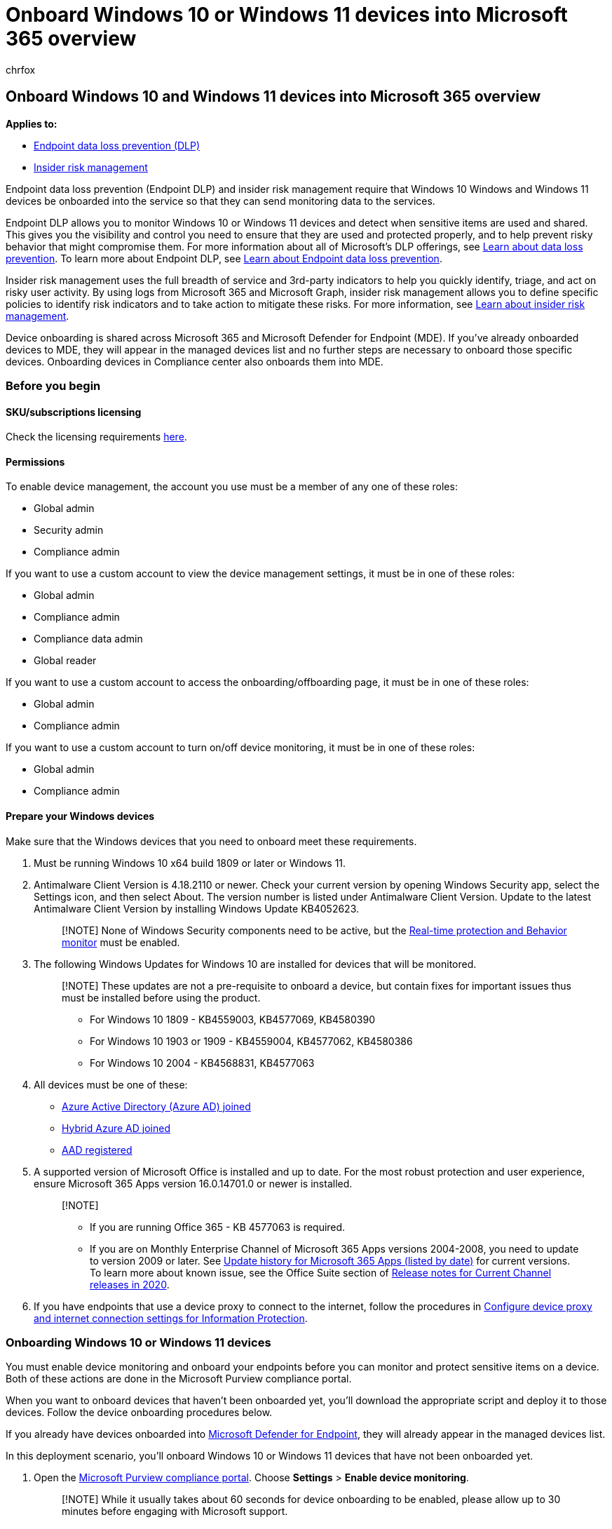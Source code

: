 = Onboard Windows 10 or Windows 11 devices into Microsoft 365 overview
:audience: ITPro
:author: chrfox
:description: Onboard Windows 10 and Windows 11 devices into Microsoft 365
:f1.keywords: ["CSH"]
:f1_keywords: ["ms.o365.cc.DLPLandingPage"]
:manager: laurawi
:ms.author: chrfox
:ms.collection: ["M365-security-compliance", "m365solution-mip", "m365initiative-compliance"]
:ms.date:
:ms.localizationpriority: high
:ms.service: O365-seccomp
:ms.topic: conceptual
:search.appverid: ["MET150"]

== Onboard Windows 10 and Windows 11 devices into Microsoft 365 overview

*Applies to:*

* xref:./endpoint-dlp-learn-about.adoc[Endpoint data loss prevention (DLP)]
* xref:insider-risk-management.adoc[Insider risk management]

Endpoint data loss prevention (Endpoint DLP) and insider risk management require that Windows 10 Windows and Windows 11 devices be onboarded into the service so that they can send monitoring data to the services.

Endpoint DLP allows you to monitor Windows 10 or Windows 11 devices and detect when sensitive items are used and shared.
This gives you the visibility and control you need to ensure that they are used and protected properly, and to help prevent risky behavior that might compromise them.
For more information about all of Microsoft's DLP offerings, see xref:dlp-learn-about-dlp.adoc[Learn about data loss prevention].
To learn more about Endpoint DLP, see xref:endpoint-dlp-learn-about.adoc[Learn about Endpoint data loss prevention].

Insider risk management uses the full breadth of service and 3rd-party indicators to help you quickly identify, triage, and act on risky user activity.
By using logs from Microsoft 365 and Microsoft Graph, insider risk management allows you to define specific policies to identify risk indicators and to take action to mitigate these risks.
For more information, see xref:insider-risk-management.adoc[Learn about insider risk management].

Device onboarding is shared across Microsoft 365 and Microsoft Defender for Endpoint (MDE).
If you've already onboarded devices to MDE, they will appear in the managed devices list and no further steps are necessary to onboard those specific devices.
Onboarding devices in Compliance center also onboards them into MDE.

=== Before you begin

==== SKU/subscriptions licensing

Check the licensing requirements link:/office365/servicedescriptions/microsoft-365-service-descriptions/microsoft-365-tenantlevel-services-licensing-guidance/microsoft-365-security-compliance-licensing-guidance#information-protection-data-loss-prevention-for-exchange-online-sharepoint-online-and-onedrive-for-business[here].

==== Permissions

To enable device management, the account you use must be a member of any one of these roles:

* Global admin
* Security admin
* Compliance admin

If you want to use a custom account to view the device management settings, it must be in one of these roles:

* Global admin
* Compliance admin
* Compliance data admin
* Global reader

If you want to use a custom account to access the onboarding/offboarding page, it must be in one of these roles:

* Global admin
* Compliance admin

If you want to use a custom account to turn on/off device monitoring, it must be in one of these roles:

* Global admin
* Compliance admin

==== Prepare your Windows devices

Make sure that the Windows devices that you need to onboard meet these requirements.

. Must be running Windows 10 x64 build 1809 or later or Windows 11.
. Antimalware Client Version is 4.18.2110 or newer.
Check your current version by opening Windows Security app, select the Settings icon, and then select About.
The version number is listed under Antimalware Client Version.
Update to the latest Antimalware Client Version by installing Windows Update KB4052623.
+
____
[!NOTE] None of Windows Security components need to be active, but the link:/windows/security/threat-protection/microsoft-defender-antivirus/configure-real-time-protection-microsoft-defender-antivirus[Real-time protection and Behavior monitor] must be enabled.
____

. The following Windows Updates for Windows 10 are installed for devices that will be monitored.
+
____
[!NOTE] These updates are not a pre-requisite to onboard a device, but contain fixes for important issues thus must be installed before using the product.

* For Windows 10 1809 - KB4559003, KB4577069, KB4580390
* For Windows 10 1903 or 1909 - KB4559004, KB4577062, KB4580386
* For Windows 10 2004 - KB4568831, KB4577063
____

. All devices must be one of these:
 ** link:/azure/active-directory/devices/concept-azure-ad-join[Azure Active Directory (Azure AD) joined]
 ** link:/azure/active-directory/devices/concept-azure-ad-join-hybrid[Hybrid Azure AD joined]
 ** link:/azure/active-directory/user-help/user-help-register-device-on-network[AAD registered]
. A supported version of Microsoft Office is installed and up to date.
For the most robust protection and user experience, ensure Microsoft 365 Apps version 16.0.14701.0 or newer is installed.
+
____
[!NOTE]

* If you are running Office 365 - KB 4577063 is required.
* If you are on Monthly Enterprise Channel of Microsoft 365 Apps versions 2004-2008, you need to update to version 2009 or later.
See link:/officeupdates/update-history-microsoft365-apps-by-date[Update history for Microsoft 365 Apps (listed by date)] for current versions.
To learn more about known issue, see the Office Suite section of link:/officeupdates/current-channel#version-2010-october-27[Release notes for Current Channel releases in 2020].
____

. If you have endpoints that use a device proxy to connect to the internet, follow the procedures in link:device-onboarding-configure-proxy.md#configure-device-proxy-and-internet-connection-settings-for-information-protection[Configure device proxy and internet connection settings for Information Protection].

=== Onboarding Windows 10 or Windows 11 devices

You must enable device monitoring and onboard your endpoints before you can monitor and protect sensitive items on a device.
Both of these actions are done in the Microsoft Purview compliance portal.

When you want to onboard devices that haven't been onboarded yet, you'll download the appropriate script and deploy it to those devices.
Follow the device onboarding procedures below.

If you already have devices onboarded into link:/windows/security/threat-protection/[Microsoft Defender for Endpoint], they will already appear in the managed devices list.

In this deployment scenario, you'll onboard Windows 10 or Windows 11 devices that have not been onboarded yet.

. Open the https://compliance.microsoft.com[Microsoft Purview compliance portal].
Choose *Settings* > *Enable device monitoring*.
+
____
[!NOTE] While it usually takes about 60 seconds for device onboarding to be enabled, please allow up to 30 minutes before engaging with Microsoft support.
____

. Open the Compliance Center settings page and choose *Turn on Windows device monitoring*.
. Choose *Device management* to open the *Devices* list.

____
[!NOTE] If you have previously deployed Microsoft Defender for Endpoint, all the devices that were onboarded during that process will be listed in the *Devices* list.
There is no need to onboard them again.
____

. Choose *Onboarding* to begin the onboarding process.
. Choose the way you want to deploy to these additional devices from the *Deployment method* list and then *download package*.
. Choose the appropriate procedure to follow from the table below:

|===
| Topic | Description

| xref:device-onboarding-mdm.adoc[Intune]
| Use Mobile Device Management tools or Microsoft Intune to deploy the configuration package on device.

| xref:device-onboarding-sccm.adoc[Configuration Manager]
| You can use either use Microsoft Endpoint Configuration Manager (current branch) version 1606 or Microsoft Endpoint Configuration Manager (current branch) version 1602 or earlier to deploy the configuration package on devices.

| xref:device-onboarding-gp.adoc[Group Policy]
| Use Group Policy to deploy the configuration package on devices.

| xref:device-onboarding-script.adoc[Local script]
| Learn how to use the local script to deploy the configuration package on endpoints.

| xref:device-onboarding-vdi.adoc[Virtual desktop infrastructure (VDI) devices]
| Learn how to use the configuration package to configure VDI devices.
|===

=== See also

* xref:insider-risk-management.adoc[Learn about insider risk management]
* xref:endpoint-dlp-learn-about.adoc[Learn about Endpoint data loss prevention]
* xref:endpoint-dlp-using.adoc[Using Endpoint data loss prevention]
* xref:dlp-learn-about-dlp.adoc[Learn about data loss prevention]
* xref:create-test-tune-dlp-policy.adoc[Create, test, and tune a DLP policy]
* xref:data-classification-activity-explorer.adoc[Get started with Activity explorer]
* link:/windows/security/threat-protection/[Microsoft Defender for Endpoint]
* link:/windows/security/threat-protection/microsoft-defender-atp/configure-endpoints[Onboarding tools and methods for Windows 10 machines]
* https://www.microsoft.com/microsoft-365/compare-microsoft-365-enterprise-plans?rtc=1[Microsoft 365 subscription]
* link:/azure/active-directory/devices/concept-azure-ad-join[Azure AD joined devices]
* https://support.microsoft.com/help/4501095/download-the-new-microsoft-edge-based-on-chromium[Download the new Microsoft Edge based on Chromium]
